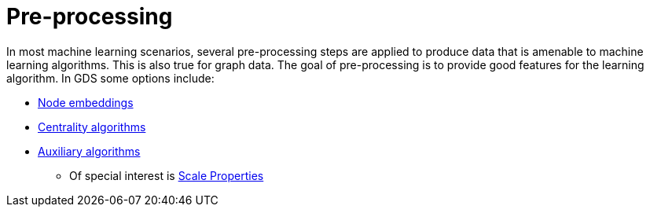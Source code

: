 [[ml-preprocessing]]
= Pre-processing

In most machine learning scenarios, several pre-processing steps are applied to produce data that is amenable to machine learning algorithms.
This is also true for graph data.
The goal of pre-processing is to provide good features for the learning algorithm.
In GDS some options include:

* <<node-embeddings, Node embeddings>>
* <<algorithms-centrality, Centrality algorithms>>
* <<algorithms-auxiliary, Auxiliary algorithms>>
** Of special interest is <<algorithms-scale-properties, Scale Properties>>
